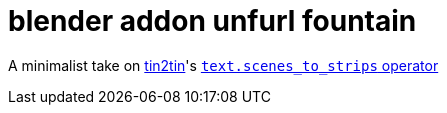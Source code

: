 = blender addon unfurl fountain

A minimalist take on https://github.com/tin2tin[tin2tin]'s https://github.com/tin2tin/Blender_Screenwriter[ `text.scenes_to_strips` operator ]


